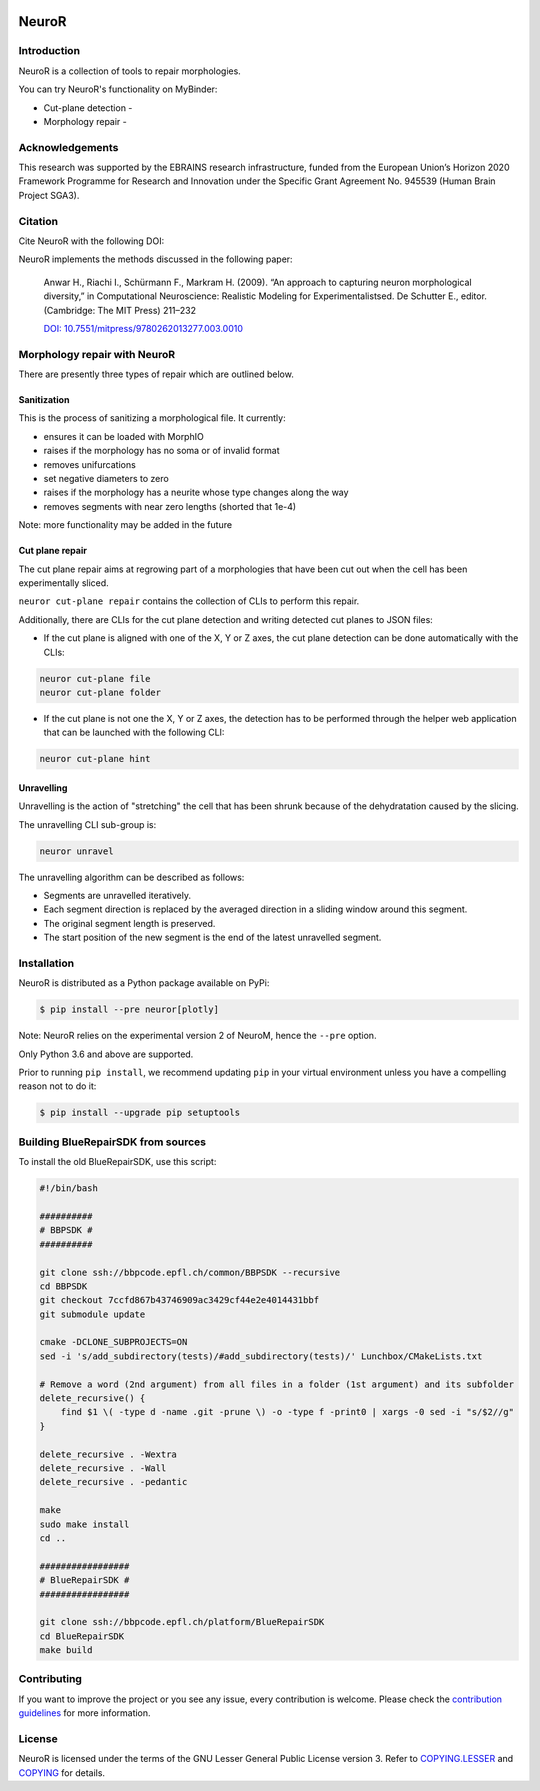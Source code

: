 |banner|

|build| |license| |docs| |doi|

NeuroR
======

Introduction
------------

NeuroR is a collection of tools to repair morphologies.

You can try NeuroR's functionality on MyBinder:

- Cut-plane detection - |cutplane|
- Morphology repair - |repair|


Acknowledgements
----------------

This research was supported by the EBRAINS research infrastructure, funded from the European Union’s Horizon 2020 Framework Programme for Research and Innovation under the Specific Grant Agreement No. 945539 (Human Brain Project SGA3).

Citation
--------

Cite NeuroR with the following DOI: |doi|

NeuroR implements the methods discussed in the following paper:

   Anwar H., Riachi I., Schürmann F., Markram H. (2009). “An approach to capturing neuron morphological diversity,”
   in Computational Neuroscience: Realistic Modeling for Experimentalistsed. De Schutter E.,
   editor. (Cambridge: The MIT Press) 211–232

   `DOI: 10.7551/mitpress/9780262013277.003.0010 <https://doi.org/10.7551/mitpress/9780262013277.003.0010>`__

Morphology repair with NeuroR
-----------------------------

There are presently three types of repair which are outlined below.

Sanitization
~~~~~~~~~~~~

This is the process of sanitizing a morphological file. It currently:

- ensures it can be loaded with MorphIO
- raises if the morphology has no soma or of invalid format
- removes unifurcations
- set negative diameters to zero
- raises if the morphology has a neurite whose type changes along the way
- removes segments with near zero lengths (shorted that 1e-4)

Note: more functionality may be added in the future


Cut plane repair
~~~~~~~~~~~~~~~~

The cut plane repair aims at regrowing part of a morphologies that have been cut out
when the cell has been experimentally sliced.

``neuror cut-plane repair`` contains the collection of CLIs to perform this repair.

Additionally, there are CLIs for the cut plane detection and writing detected cut planes to
JSON files:

- If the cut plane is aligned with one of the X, Y or Z axes, the cut plane detection
  can be done automatically with the CLIs:

.. code-block:: shell

   neuror cut-plane file
   neuror cut-plane folder

- If the cut plane is not one the X, Y or Z axes, the detection has to be performed
  through the helper web application that can be launched with the following CLI:

.. code-block:: shell

   neuror cut-plane hint

Unravelling
~~~~~~~~~~~

Unravelling is the action of "stretching" the cell that has been shrunk because of the dehydratation caused by the slicing.

The unravelling CLI sub-group is:

.. code-block:: shell

   neuror unravel


The unravelling algorithm can be described as follows:

* Segments are unravelled iteratively.
* Each segment direction is replaced by the averaged direction in a sliding window around this segment.
* The original segment length is preserved.
* The start position of the new segment is the end of the latest unravelled segment.

Installation
------------

NeuroR is distributed as a Python package available on PyPi:

.. code-block:: console

    $ pip install --pre neuror[plotly]

Note: NeuroR relies on the experimental version 2 of NeuroM, hence the ``--pre`` option.

Only Python 3.6 and above are supported.

Prior to running ``pip install``, we recommend updating ``pip`` in your virtual environment unless you have a compelling reason not to do it:

.. code:: console

    $ pip install --upgrade pip setuptools


Building BlueRepairSDK from sources
-----------------------------------

To install the old BlueRepairSDK, use this script:

.. code:: bash

          #!/bin/bash

          ##########
          # BBPSDK #
          ##########

          git clone ssh://bbpcode.epfl.ch/common/BBPSDK --recursive
          cd BBPSDK
          git checkout 7ccfd867b43746909ac3429cf44e2e4014431bbf
          git submodule update

          cmake -DCLONE_SUBPROJECTS=ON
          sed -i 's/add_subdirectory(tests)/#add_subdirectory(tests)/' Lunchbox/CMakeLists.txt

          # Remove a word (2nd argument) from all files in a folder (1st argument) and its subfolder
          delete_recursive() {
              find $1 \( -type d -name .git -prune \) -o -type f -print0 | xargs -0 sed -i "s/$2//g"
          }

          delete_recursive . -Wextra
          delete_recursive . -Wall
          delete_recursive . -pedantic

          make
          sudo make install
          cd ..

          #################
          # BlueRepairSDK #
          #################

          git clone ssh://bbpcode.epfl.ch/platform/BlueRepairSDK
          cd BlueRepairSDK
          make build


Contributing
------------

If you want to improve the project or you see any issue, every contribution is welcome.
Please check the `contribution guidelines <https://github.com/BlueBrain/NeuroR/blob/master/CONTRIBUTING.md>`__ for more information.

License
-------

NeuroR is licensed under the terms of the GNU Lesser General Public License version 3.
Refer to `COPYING.LESSER <https://github.com/BlueBrain/NeuroR/blob/master/COPYING.LESSER>`__
and `COPYING <https://github.com/BlueBrain/NeuroR/blob/master/COPYING>`__ for details.

.. |build| image:: https://travis-ci.com/BlueBrain/NeuroR.svg?branch=master
              :target: https://travis-ci.com/BlueBrain/NeuroR

.. |license| image:: https://img.shields.io/pypi/l/neuror
                :target: https://github.com/BlueBrain/NeuroR/blob/master/COPYING.LESSER

.. |docs| image:: https://readthedocs.org/projects/neuror/badge/?version=latest
             :target: https://neuror.readthedocs.io/en/latest/?badge=latest
             :alt: Documentation Status

.. |doi| image:: https://zenodo.org/badge/244944511.svg
            :target: https://zenodo.org/badge/latestdoi/244944511

.. |cutplane| image:: https://mybinder.org/badge_logo.svg
                 :target: https://mybinder.org/v2/gh/BlueBrain/NeuroR/master?filepath=examples%2Fcut-plane-detection.ipynb

.. |repair| image:: https://mybinder.org/badge_logo.svg
               :target: https://mybinder.org/v2/gh/BlueBrain/NeuroR/master?filepath=examples%2Frepair.ipynb

.. substitutions
.. |banner| image:: doc/source/_images/BlueBrainNeuroR.png
